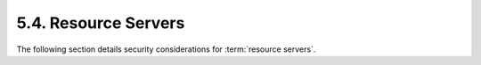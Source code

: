 5.4.  Resource Servers
---------------------------

The following section details security considerations for :term:`resource servers`.
